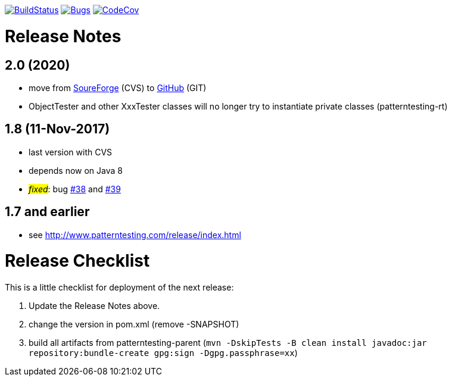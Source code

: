 https://travis-ci.org/oboehm/PatternTesting2[image:https://travis-ci.org/oboehm/PatternTesting2.svg[BuildStatus]]
https://sonarcloud.io/dashboard?id=org.patterntesting%3Apatterntesting-parent[image:https://sonarcloud.io/api/project_badges/measure?project=org.patterntesting%3Apatterntesting-parent&metric=bugs[Bugs]]
https://codecov.io/gh/oboehm/PatternTesting2/branch/develop[image:https://codecov.io/gh/oboehm/PatternTesting2/branch/develop/graph/badge.svg[CodeCov]]

= Release Notes



== 2.0 (2020)

* move from https://sourceforge.net/projects/patterntesting/[SoureForge] (CVS) to https://github.com/oboehm/PatternTesting2[GitHub] (GIT)
* ObjectTester and other XxxTester classes will no longer try to instantiate private classes
  (patterntesting-rt)


== 1.8 (11-Nov-2017)

* last version with CVS
* depends now on Java 8
* #_fixed_#: bug http://sourceforge.net/p/patterntesting/bugs/38/[#38] and http://sourceforge.net/p/patterntesting/bugs/39/[#39]


== 1.7 and earlier

* see http://www.patterntesting.com/release/index.html



= Release Checklist

This is a little checklist for deployment of the next release:

. Update the Release Notes above.
. change the version in pom.xml (remove -SNAPSHOT)
. build all artifacts from patterntesting-parent
  (`mvn -DskipTests -B clean install javadoc:jar repository:bundle-create gpg:sign -Dgpg.passphrase=xx`)
